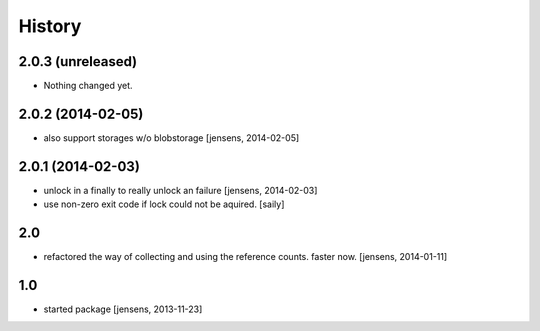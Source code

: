 
History
=======

2.0.3 (unreleased)
------------------

- Nothing changed yet.


2.0.2 (2014-02-05)
------------------

- also support storages w/o blobstorage
  [jensens, 2014-02-05]


2.0.1 (2014-02-03)
------------------

- unlock in a finally to really unlock an failure
  [jensens, 2014-02-03]

- use non-zero exit code if lock could not be aquired.
  [saily]


2.0
---

- refactored the way of collecting and using the reference counts. faster now.
  [jensens, 2014-01-11]

1.0
---

- started package
  [jensens, 2013-11-23]
